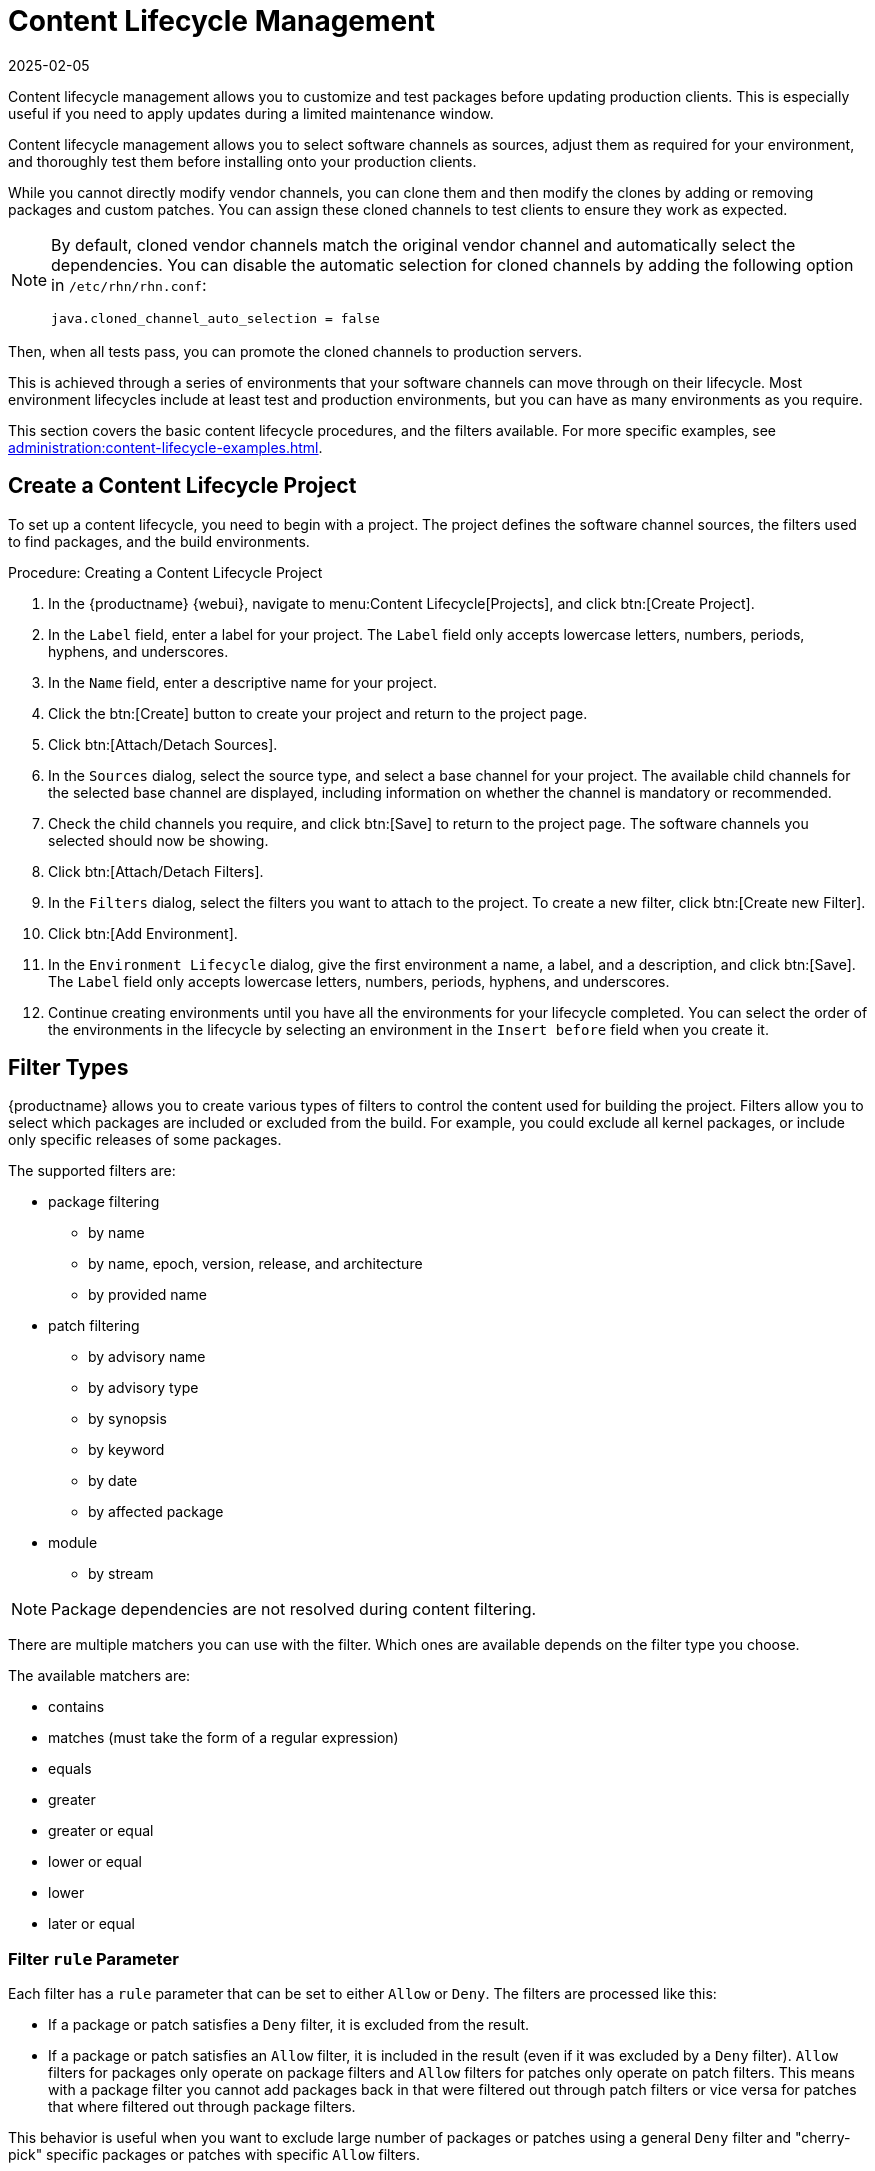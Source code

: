 [[content-lifecycle]]
= Content Lifecycle Management
:description: Customize and test packages in a controlled environment before updating production servers with content lifecycle management.
:revdate: 2025-02-05
:page-revdate: {revdate}

Content lifecycle management allows you to customize and test packages before updating production clients.
This is especially useful if you need to apply updates during a limited maintenance window.

Content lifecycle management allows you to select software channels as sources, adjust them as required for your environment, and thoroughly test them before installing onto your production clients.

While you cannot directly modify vendor channels, you can clone them and then modify the clones by adding or removing packages and custom patches.
You can assign these cloned channels to test clients to ensure they work as expected.

[NOTE]
====
By default, cloned vendor channels match the original vendor channel and automatically select the dependencies.
You can disable the automatic selection for cloned channels by adding the following option in [path]``/etc/rhn/rhn.conf``:

----
java.cloned_channel_auto_selection = false
----
====

Then, when all tests pass, you can promote the cloned channels to production servers.

This is achieved through a series of environments that your software channels can move through on their lifecycle.
Most environment lifecycles include at least test and production environments, but you can have as many environments as you require.

This section covers the basic content lifecycle procedures, and the filters available.
For more specific examples, see xref:administration:content-lifecycle-examples.adoc[].



== Create a Content Lifecycle Project


To set up a content lifecycle, you need to begin with a project.
The project defines the software channel sources, the filters used to find packages, and the build environments.

.Procedure: Creating a Content Lifecycle Project
. In the {productname} {webui}, navigate to menu:Content Lifecycle[Projects], and click btn:[Create Project].
. In the [guimenu]``Label`` field, enter a label for your project.
    The [guimenu]``Label`` field only accepts lowercase letters, numbers, periods, hyphens, and underscores.
. In the [guimenu]``Name`` field, enter a descriptive name for your project.
. Click the btn:[Create] button to create your project and return to the project page.
. Click btn:[Attach/Detach Sources].
. In the [guimenu]``Sources`` dialog, select the source type, and select a base channel for your project.
    The available child channels for the selected base channel are displayed, including information on whether the channel is mandatory or recommended.
. Check the child channels you require, and click btn:[Save] to return to the project page.
    The software channels you selected should now be showing.
. Click btn:[Attach/Detach Filters].
. In the [guimenu]``Filters`` dialog, select the filters you want to attach to the project.
    To create a new filter, click btn:[Create new Filter].
. Click btn:[Add Environment].
. In the [guimenu]``Environment Lifecycle`` dialog, give the first environment a name, a label, and a description, and click btn:[Save].
    The [guimenu]``Label`` field only accepts lowercase letters, numbers, periods, hyphens, and underscores.
. Continue creating environments until you have all the  environments for your lifecycle completed.
    You can select the order of the environments in the lifecycle by selecting an environment in the [guimenu]``Insert before`` field when you create it.



== Filter Types

{productname} allows you to create various types of filters to control the content used for building the project.
Filters allow you to select which packages are included or excluded from the build.
For example, you could exclude all kernel packages, or include only specific releases of some packages.

The supported filters are:

* package filtering
** by name
** by name, epoch, version, release, and architecture
** by provided name
* patch filtering
** by advisory name
** by advisory type
** by synopsis
** by keyword
** by date
** by affected package
* module
** by stream


[NOTE]
====
Package dependencies are not resolved during content filtering.
====


There are multiple matchers you can use with the filter.
Which ones are available depends on the filter type you choose.

The available matchers are:

* contains
* matches (must take the form of a regular expression)
* equals
* greater
* greater or equal
* lower or equal
* lower
* later or equal



=== Filter ``rule`` Parameter

Each filter has a ``rule`` parameter that can be set to either ``Allow`` or ``Deny``.
The filters are processed like this:

* If a package or patch satisfies a ``Deny`` filter, it is excluded from the result.
* If a package or patch satisfies an ``Allow`` filter, it is included in the result (even if it was excluded by a ``Deny`` filter). ``Allow`` filters for packages only operate on package filters and ``Allow`` filters for patches only operate on patch filters. This means with a package filter you cannot add packages back in that were filtered out through patch filters or vice versa for patches that where filtered out through package filters.

This behavior is useful when you want to exclude large number of packages or patches using a general ``Deny`` filter and "cherry-pick" specific packages or patches with specific ``Allow`` filters.

[NOTE]
====
Content filters are global in your organization and can be shared between projects.
====

[NOTE]
====
If your project already contains built sources, when you add an environment it is automatically populated with the existing content.
Content is drawn from the previous environment of the cycle if it had one.
If there is no previous environment, it is left empty until the project sources are built again.
====



[#filter-templates]
== Filter Templates

To help with creating filters for some common scenarios, {productname} offers filter templates.
When applied, these templates help creating a set of filters in advance, tailored for a specific use case.

This section describes available templates and their usages.



=== Live Patching Based on a {suse} Product

In a project that contains live patching, regular future kernel packages must be excluded so that only live patch packages are offered as updates to clients. On the other hand, already installed regular kernel packages must still be included to keep system integrity.

When applied, this template creates three filters required to achieve this behavior:

* Allow patches that contain ``kernel-default`` package equal to a base kernel version
* Deny patches that contain ``reboot_suggested`` keyword
* Deny patches that contain a package which provides the name ``installhint(reboot-needed)``


For more information on how to set up a live patching project, see xref:administration:content-lifecycle-examples.adoc#exclude-higher-kernel-version[].

.Procedure: Applying the Template
. In the {productname} {webui}, navigate to menu:Content Lifecycle[Filters], and click btn:[Create Filter].
. In the dialog, click btn:[Use a template]. The inputs will change accordingly.
. In the [guimenu]``Prefix`` field, type a name prefix. This value will be prepended to the name of every individual filter created by the template. If the template is being applied in the context of a project, this field will be prefilled with the project label.
. In the [guimenu]``Template`` field, select [guimenu]``Live patching based on a SUSE product``.
. In the [guimenu]``Product`` field, select the product you wish to set up live patching for.
. In the [guimenu]``Kernel`` field, select a kernel version from the list of versions available in the selected product. The filter to deny the later regular kernel patches will be based on this version.
. Click btn:[Save] to create the filters.
. Navigate to menu:Content Lifecycle[Projects] and select your project.
. Click btn:[Attach/Detach Filters].
. Select the three filters that have the specified prefix, and click btn:[Save].



=== Live Patching Based on a System

When you want to set up a live patching project based on a kernel version installed in a specific registered system, you can use the "live patching based on a system" template.

When applied, this template creates three filters required to achieve this behavior:

* Allow patches that contain ``kernel-default`` package equal to a base kernel version
* Deny patches that contain ``reboot_suggested`` keyword
* Deny patches that contain a package which provides the name ``installhint(reboot-needed)``

For more information on how to set up a live patching project, see xref:administration:content-lifecycle-examples.adoc#exclude-higher-kernel-version[].


.Procedure: Applying the Template
. In the {productname} {webui}, navigate to menu:Content Lifecycle[Filters], and click btn:[Create Filter].
. In the dialog, click btn:[Use a template].
  The inputs will change accordingly.
. In the [guimenu]``Prefix`` field, type a name prefix.
  This value will be prepended to the name of every filter created by the template.
  If the template is being applied in the context of a project, this field will be prefilled with the project label.
. In the [guimenu]``Template`` field, select [guimenu]``Live patching based on a specific system``.
. In the [guimenu]``System`` field, select a system from the list, or start typing a system name to narrow down the options.
. In the [guimenu]``Kernel`` field, select a kernel version from the list of versions installed in the selected system.
  The filter to deny the later regular kernel patches will be based on this version.
. Click btn:[Save] to create the filters.
. Navigate to menu:Content Lifecycle[Projects] and select your project.
. Click btn:[Attach/Detach Filters].
. Select the three filters that have the specified prefix, and click btn:[Save].



=== AppStream Modules with Defaults

When you want to have all the modules available in a modular repository included in your project, you can automatically add them using this filter template.

When applied, this template creates an AppStream filter per module and its default stream.

If this process is done from the project's page, the filters are added to the project automatically. Otherwise, the created filters can be listed in menu:Content Lifecycle[Filters] and be added to any project as needed.

Each individual filter can be edited to select a different module stream, or removed altogether to exclude that module from the target repositories.

[IMPORTANT]
====
Because not all module streams are compatible with each other, changing individual streams may prevent successful resolution of modular dependencies. When this happens, the filters pane in the project details page will show an error describing the problem, and the build button will be disabled until all the module selections are compatible.
====

[IMPORTANT]
====
Since {rhel}{nbsp}9, modules do not have any defined default streams.
Therefore, using this template with {rhel}{nbsp}9 sources will have no effect.
====

For more information on how to set up AppStream repositories with content lifecycle management, see xref:administration:content-lifecycle-examples.adoc#appstream-filters[].

.Procedure: Applying the Template
. In the {productname} {webui}, navigate to menu:Content Lifecycle[Projects], and select your project.
. In the [guimenu]``Filters`` section, click btn:[Attach/Detach Filters], and then click btn:[Create New Filter].
. In the dialog, click btn:[Use a template].
  The inputs will change accordingly.
. In the [guimenu]``Prefix`` field, type a name prefix.
  This value will be prepended to the name of every filter created by the template.
  If the template is being applied in the context of a project, this field will be prefilled with the project label.
. In the [guimenu]``Template`` field, select [guimenu]``AppStream modules with defaults``.
. In the [guimenu]``Channel`` field, select a modular channel to get the modules from. In this dropdown, only the modular channels are displayed.
. Click btn:[Save] to create the filters.
. Scroll to the [guimenu]``Filters`` section to see the newly attached AppStream filters.
. You can edit/remove any individual filter to tailor the project to your needs.



== Build a Content Lifecycle Project

When you have created your project, defined environments, and attached sources and filters, you can build the project for the first time.

Building applies filters to the attached sources and clones them to the first environment in the project.


You can use the same vendor channels as sources for multiple content projects.
In this case, {productname} does not create new patch clones for each cloned channel.
Instead, a single patch clone is shared between all of your cloned channels.
This can cause problems if a vendor modifies a patch; for example, if the patch is retracted, or the packages within the patch are changed.
When you build one of the content projects, all the channels that share the cloned patch are synchronized with the original by default, even if the channels are in other environments of your content project, or other content project channels in your organization.
You can change this behavior by turning off automatic patch synchronization in your organization settings.
To manually synchronize the patch later for all channels sharing the patch, navigate to menu:Software[Manage > Channels], click the channel you want to synchronize and navigate to the [guimenu]``Sync`` subtab.
Even manual patch synchronization affects all organization channels sharing the patch.


.Procedure: Building a Content Lifecycle Project

. In the {productname} {webui}, navigate to menu:Content Lifecycle[Projects], and select the project you want to build.
+
[NOTE]
====
Make sure you have the environment available before building the project.
====
. Review the attached sources and filters, and click btn:[Build].
. Provide a version message to describe the changes or updates in this build.
. You can monitor build progress in the [guimenu]``Environment Lifecycle`` section.

After the build is finished, the environment version is increased by one and the built sources, such as software channels, can be assigned to your clients.



== Promote Environments

When the project has been built, the built sources can be sequentially promoted to the environments.

.Procedure: Promoting Environments
. In the {productname} {webui}, navigate to menu:Content Lifecycle[Projects], and select the project you want to work with.
. In the [guimenu]``Environment Lifecycle`` section, locate the environment to promote to its successor, and click btn:[Promote].
. You can monitor build progress in the [guimenu]``Environment Lifecycle`` section.



== Assign Clients to Environments

When you build and promote content lifecycle projects, {productname} creates a tree of software channels.
To add clients to the environment, assign the base and child software channels to your client using menu:Software[Software Channels] in the [guimenu]``System Details`` page for the client.

[NOTE]
====
Newly added cloned channels are not assigned to clients automatically.
If you add or promote sources you need to manually check and update your channel assignments.

Automatic assignment is intended to be added to {productname} in a future version.
====